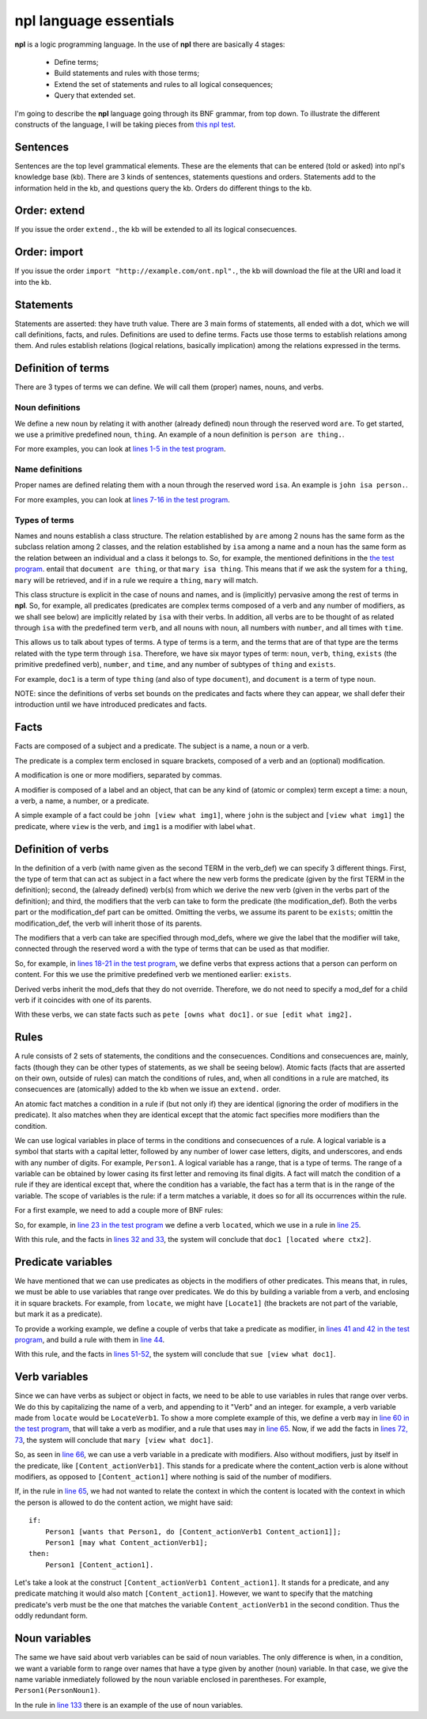 npl language essentials
=======================

**npl** is a logic programming language. In the use of **npl** there
are basically 4 stages:

 * Define terms;
 * Build statements and rules with those terms;
 * Extend the set of statements and rules to all logical consequences;
 * Query that extended set.

I'm going to describe the **npl** language going through its BNF grammar, from
top down. To illustrate the different constructs of the language, I will
be taking pieces from
`this npl test <https://github.com/enriquepablo/nl/blob/master/nl/npl_tests/cms.npl>`_.

Sentences
----------

.. productionlist::
    sentence : `statement`
             : | `question`
             : | `order`

Sentences are the top level grammatical elements. These are the elements that
can be entered (told or asked) into npl's knowledge base (kb). There are 3
kinds of sentences, statements questions and orders. Statements
add to the information held in the kb, and questions query the kb. Orders
do different things to the kb.

Order: extend
-------------

.. productionlist::
    order : `EXTEND` `DOT`
    EXTEND : "extend"
    DOT : "."

If you issue the order ``extend.``, the kb will be extended to all its
logical consecuences.

Order: import
-------------

.. productionlist::
    order : `IMPORT` `URI` `DOT`
    IMPORT : "import"
    URI : '"' <An URI> '"'

If you issue the order ``import "http://example.com/ont.npl".``, the kb will
download the file at the URI and load it into the kb.

Statements
----------

.. productionlist::
    statement : `definition` `DOT`
              : | `fact` `DOT`
              : | `rule` `DOT`

Statements are asserted: they have truth value.
There are 3 main forms of statements, all ended with a dot, which we will
call definitions, facts, and rules.
Definitions are used to define terms. Facts use those terms to establish
relations among them. And rules establish relations (logical relations,
basically implication) among the relations expressed in the terms.

Definition of terms
-------------------

.. productionlist::
    definition : `noun_def`
               : | `name_def`
               : | `verb_def`

There are 3 types of terms we can define. We will call them (proper) names,
nouns, and verbs.

Noun definitions
~~~~~~~~~~~~~~~~

.. productionlist::
    noun_def : `TERM` `ARE` `TERM`
    ARE : "are"
    TERM : <a lower case letter followed by any number of lower case letters, underscores, and digits. 2 underscores in a row are forbidden>

We define a new noun by relating it with another (already defined) noun through
the reserved word ``are``. To get started, we use a primitive predefined noun,
``thing``. An example of a noun definition is ``person are thing.``.

For more examples, you can look at
`lines 1-5 in the test program <https://github.com/enriquepablo/nl/blob/master/nl/npl_tests/cms.npl#L2>`_.

Name definitions
~~~~~~~~~~~~~~~~

.. productionlist::
    name_def : `TERM` `ISA` `TERM`
    ISA : "isa"

Proper names are defined relating them with a noun through the reserved word
``isa``. An example is ``john isa person.``.

For more examples, you can look at
`lines 7-16 in the test program <https://github.com/enriquepablo/nl/blob/master/nl/npl_tests/cms.npl#L7>`_.

Types of terms
~~~~~~~~~~~~~~

Names and nouns establish a class structure. The relation established by ``are``
among 2 nouns has the same form as the subclass relation among 2 classes, and
the relation established by ``isa`` among a name and a noun has the same form as
the relation between an individual and a class it belongs to. So, for example,
the mentioned definitions in the
`the test program <https://github.com/enriquepablo/nl/blob/master/nl/npl_tests/cms.npl>`_.
entail that ``document are thing``, or that
``mary isa thing``. This means that if we ask the system for a ``thing``, ``mary``
will be retrieved, and if in a rule we require a ``thing``, ``mary`` will match.

This class structure is explicit in the case of nouns and names, and is
(implicitly) pervasive among the rest of terms in **npl**. So, for
example, all predicates
(predicates are complex terms composed of a verb and any number of modifiers,
as we shall see below) are implicitly related by ``isa`` with their verbs.
In addition, all verbs are to be thought of as related through ``isa`` with the
predefined term ``verb``, and all nouns with ``noun``, all numbers with
``number``, and all times with ``time``.

This allows us to talk about types of terms. A type of terms is a term, and
the terms that are of that type are the terms related with the type term
through ``isa``. Therefore, we have six mayor types of term: ``noun``, ``verb``,
``thing``, ``exists`` (the primitive predefined verb), ``number``, and ``time``,
and any number of subtypes of ``thing`` and ``exists``.

For example, ``doc1`` is a term of type ``thing`` (and also of type ``document``),
and ``document`` is a term of type ``noun``.

NOTE: since the definitions of verbs set bounds on the predicates and facts
where they can appear, we shall defer their introduction until we have
introduced predicates and facts.

Facts
-----

.. productionlist::
    fact : `subject` `predicate`
    subject : `TERM`

Facts are composed of a subject and a predicate. The subject is
a name, a noun or a verb.

.. productionlist::
    predicate : `LBRACK` `verb` `modification` `RBRACK`
              : | `LBRACK` `verb` `RBRACK`
    verb : `TERM`
    LBRACK : "["
    RBRACK : "]"

The predicate is a complex term enclosed in square brackets, composed of a verb
and an (optional) modification.

.. productionlist::
    modification : `modifier` `COMMA` `modification`
                 : | `modifier`
    COMMA : ","

A modification is one or more modifiers, separated by commas.

.. productionlist::
    modifier : `LABEL` `object`
    object : `TERM`
           : | `predicate`
    LABEL : <same pattern as TERM>

A modifier is composed of a label and an object, that can be any kind of
(atomic or complex) term except a time: a noun, a verb, a name, a number, or a
predicate.

A simple example of a fact could be ``john [view what img1]``, where ``john``
is the subject and ``[view what img1]`` the predicate, where ``view`` is the
verb, and ``img1`` is a modifier with label ``what``.

Definition of verbs
-------------------

.. productionlist::
    verb_def : `A` `TERM` `CAN` `TERM` `LPAREN` `verbs` `RPAREN` `modification_def`
             : | `A` `TERM` `CAN` `TERM` `modification_def`
             : | `A` `TERM` `CAN` `TERM` `LPAREN` `verbs` `RPAREN`
    verbs : `verb` `COMMA` `verbs`
          : | `verb`
    CAN : "can"
    A : "a"

In the definition of a verb (with name given as the second TERM in the
verb_def) we can specify 3 different things. First, the type of
term that can act as subject in a fact where the new verb forms the predicate
(given by the first TERM in the definition); second, the
(already defined) verb(s) from which we derive the new verb (given in the
verbs part of the definition); and third, the modifiers that the verb can take
to form the predicate (the modification_def). Both the verbs part or the
modification_def part can be omitted. Omitting the verbs, we assume its
parent to be ``exists``; omittin the modification_def, the verb will
inherit those of its parents.

.. productionlist::
    modification_def : `mod_def` `COMMA` `modification_def`
                     : | `mod_def`
    mod_def : `LABEL` `A` `TERM`

The modifiers that a verb can take are specified through mod_defs, where we
give the label that the modifier will take, connected through the reserved word
``a`` with the type of terms that can be used as that modifier.

So, for
example, in
`lines 18-21 in the test program <https://github.com/enriquepablo/nl/blob/master/nl/npl_tests/cms.npl#L18>`_,
we define verbs that express actions that a person can perform on
content. For this we use the primitive predefined verb
we mentioned earlier: ``exists``.

Derived verbs inherit the mod_defs that they do not override.
Therefore, we do not need to specify a mod_def for a child verb if it
coincides with one of its parents.

With these verbs, we can state facts such as ``pete [owns what doc1].``
or ``sue [edit what img2].``

Rules
-----

.. productionlist::
    rule : `IF` `COLON` `conditions` `SEMICOLON` `THEN` `COLON` `consecuences`
    conditions : `conditions` `SEMICOLON` `condition`
               : | `condition`
    condition : `fact`
              : | `name_def`
    consecuences : `consecuences` `SEMICOLON` `consecuence`
                 : | `consecuence`
    consecuence : `fact`
    IF : "if"
    COLON : ":"
    SEMICOLON : ";"
    THEN : "then"

A rule consists of 2 sets of statements, the conditions and the consecuences.
Conditions and consecuences are, mainly, facts (though they can be other types
of statements, as we shall be seeing below). Atomic facts (facts that are
asserted on their own, outside of rules) can match the conditions of rules,
and, when all conditions in a rule are matched, its consecuences are
(atomically) added to the kb when we issue an ``extend.`` order.

An atomic fact matches a condition in a rule if (but not only if) they are
identical (ignoring the order of modifiers in the predicate). It also matches
when they are identical except that the atomic fact specifies more modifiers
than the condition.

We can use logical variables in place of terms in the conditions and
consecuences of a rule. A logical variable is a symbol that starts with a
capital letter, followed by any number of lower case letters, digits,
and underscores,
and ends with any number of digits. For example, ``Person1``.
A logical variable has a range, that is a
type of terms. The range of a variable can be obtained by lower casing its
first letter and removing its final digits. A fact will match the condition of
a rule if they are identical except that, where the condition has a variable,
the fact has a term
that is in the range of the variable. The scope of variables is the rule: if a
term matches a variable, it does so for all its occurrences within the rule.

For a first example, we need to add a couple more of BNF rules:

.. productionlist::
    subject : `VAR`
    object : `VAR`
    VAR : <an uppercase letter followed by any number of lower case letters, digits and underscores and ending in any number of digits. Double underscores are forbidden.>

So, for example, in
`line 23 in the test program <https://github.com/enriquepablo/nl/blob/master/nl/npl_tests/cms.npl#L23>`_
we define a verb ``located``, which we use in a rule in
`line 25 <https://github.com/enriquepablo/nl/blob/master/nl/npl_tests/cms.npl#L25>`_.

With this rule, and the facts in
`lines 32 and 33 <https://github.com/enriquepablo/nl/blob/master/nl/npl_tests/cms.npl#L32>`_,
the system will conclude that ``doc1 [located where ctx2]``.

Predicate variables
-------------------

.. productionlist::
    predicate : `LBRACK` `VAR` `RBRACK`

We have mentioned that we can use predicates as objects in the modifiers of other
predicates. This means that, in rules, we must be able to use variables that
range over predicates. We do this by building a variable from a verb, and
enclosing it in square brackets. For example, from ``locate``, we might have
``[Locate1]`` (the brackets are not part of the variable, but mark it as a
predicate).

To provide a working example, we define a couple of verbs that take a
predicate as modifier, in
`lines 41 and 42 in the test program <https://github.com/enriquepablo/nl/blob/master/nl/npl_tests/cms.npl#L41>`_,
and build a rule with them in
`line 44 <https://github.com/enriquepablo/nl/blob/master/nl/npl_tests/cms.npl#L44>`_.

With this rule, and the facts in
`lines 51-52 <https://github.com/enriquepablo/nl/blob/master/nl/npl_tests/cms.npl#L51>`_,
the system will conclude that ``sue [view what doc1]``.

Verb variables
--------------

.. productionlist::
    predicate : `LBRACK` `VAR` `VAR` `RBRACK`
              : | `LBRACK` `VAR` `modification` `RBRACK`

Since we can have verbs as subject or object in facts, we need to be able to
use variables in rules that range over verbs. We do this by capitalizing the
name of a verb, and appending to it "Verb" and an integer. for example, a verb
variable made from ``locate`` would be ``LocateVerb1``. To show a more complete
example of this, we define a verb ``may`` in
`line 60 in the test program <https://github.com/enriquepablo/nl/blob/master/nl/npl_tests/cms.npl#L60>`_,
that will take a verb as modifier, and a rule that uses ``may`` in
`line 65 <https://github.com/enriquepablo/nl/blob/master/nl/npl_tests/cms.npl#L65>`_.
Now, if we add the facts in
`lines 72, 73 <https://github.com/enriquepablo/nl/blob/master/nl/npl_tests/cms.npl#L72>`_,
the system will conclude that ``mary [view what doc1]``.

So, as seen in
`line 66 <https://github.com/enriquepablo/nl/blob/master/nl/npl_tests/cms.npl#L66>`_,
we can use a verb variable in a predicate with modifiers. Also without
modifiers, just by itself in the predicate, like ``[Content_actionVerb1]``. This
stands for a predicate where the content_action verb is alone without
modifiers, as opposed to ``[Content_action1]`` where nothing is said of the
number of modifiers.

If, in the rule in
`line 65 <https://github.com/enriquepablo/nl/blob/master/nl/npl_tests/cms.npl#L65>`_,
we had not wanted to relate the context in which the content
is located with the context in which the person is allowed to do the content action,
we might have said::

    if:
        Person1 [wants that Person1, do [Content_actionVerb1 Content_action1]];
        Person1 [may what Content_actionVerb1];
    then:
        Person1 [Content_action1].


Let's take a look at the construct ``[Content_actionVerb1 Content_action1]``.
It stands for a predicate, and any predicate matching it would also match
``[Content_action1]``. However, we want to specify that the matching predicate's
verb must be the one that matches the variable ``Content_actionVerb1`` in the
second condition. Thus the oddly redundant form.


Noun variables
--------------

.. productionlist::
    subject : `varvar`
    object : `varvar`
    varvar :  `VAR` `LPAREN` `VAR` `RPAREN`
    LPAREN : "("
    RPAREN : ")"

The same we have said about verb variables can be said of noun variables.
The only difference is when, in a condition, we want a variable form to range
over names that have a type given by another (noun) variable. In that case, we
give the name variable inmediately followed by the noun variable enclosed in
parentheses. For example, ``Person1(PersonNoun1)``.

In the rule in
`line 133 <https://github.com/enriquepablo/nl/blob/master/nl/npl_tests/cms.npl#L133>`_
there is an example of the use of noun variables.
